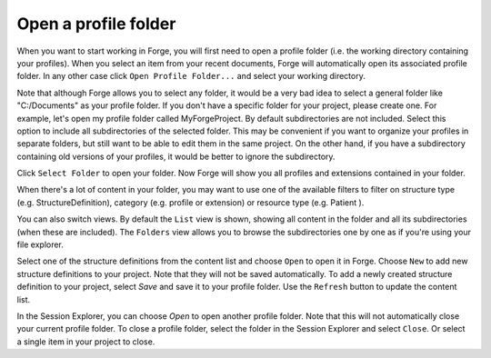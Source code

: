 Open a profile folder
=====================

When you want to start working in Forge, you will first need to open a profile folder (i.e. the working directory containing your profiles).
When you select an item from your recent documents, Forge will automatically open its associated profile folder. 
In any other case click ``Open Profile Folder...`` and select your working directory. 

.. image:: ./images/OpenFolder.PNG
   :scale: 75%   
   
Note that although Forge allows you to select any folder, it would be a very bad idea to select a general folder like "C:/Documents" as your profile folder.
If you don't have a specific folder for your project, please create one. For example, let's open my profile folder called MyForgeProject.
By default subdirectories are not included. Select this option to include all subdirectories of the selected folder. 
This may be convenient if you want to organize your profiles in separate folders, but still want to be able to edit them in the same project.
On the other hand, if you have a subdirectory containing old versions of your profiles, it would be better to ignore the subdirectory.

.. image:: ./images/SelectFolder.PNG

Click ``Select Folder`` to open your folder. Now Forge will show you all profiles and extensions contained in your folder.

.. image:: ./images/SessionExplorer.PNG

When there's a lot of content in your folder, you may want to use one of the available filters to filter on structure type (e.g. StructureDefinition), category (e.g. profile or extension) or resource type (e.g. Patient ).

You can also switch views. By default the ``List`` view is shown, showing all content in the folder and all its subdirectories (when these are included).
The ``Folders`` view allows you to browse the subdirectories one by one as if you're using your file explorer.

Select one of the structure definitions from the content list and choose ``Open`` to open it in Forge.
Choose ``New`` to add new structure definitions to your project. Note that they will not be saved automatically. 
To add a newly created structure definition to your project, select `Save` and save it to your profile folder.
Use the ``Refresh`` button to update the content list. 

In the Session Explorer, you can choose `Open` to open another profile folder. Note that this will not automatically close your current profile folder.
To close a profile folder, select the folder in the Session Explorer and select ``Close``. Or select a single item in your project to close.

